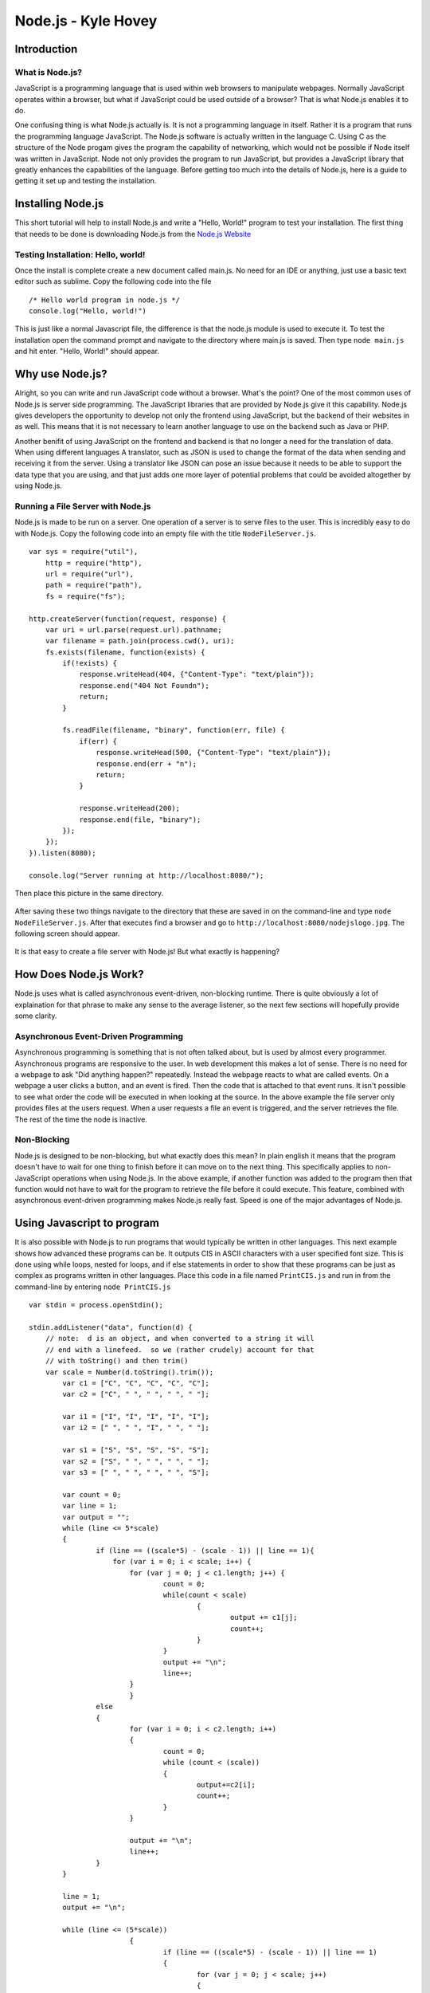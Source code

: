 Node.js - Kyle Hovey
====================

Introduction
------------
What is Node.js?
^^^^^^^^^^^^^^^^

JavaScript is a programming language that is used within web browsers to 
manipulate webpages. Normally JavaScript operates within a browser, but what if 
JavaScript could be used outside of a browser? That is what Node.js enables it 
to do. 

One confusing thing is what Node.js actually is. It is not a programming 
language in itself. Rather it is a program that runs the programming language 
JavaScript. The Node.js software is actually written in the language C. Using 
C as the structure of the Node progam gives the program the capability of 
networking, which would not be possible if Node itself was written in 
JavaScript. Node not only provides the program to run JavaScript, but provides 
a JavaScript library that greatly enhances the capabilities of the language. 
Before getting too much into the details of Node.js, here is a guide to getting 
it set up and testing the installation. 

Installing Node.js
------------------

This short tutorial will help to install Node.js and write a "Hello, World!" 
program to test your installation. The first thing that needs to be 
done is downloading Node.js from the `Node.js Website <https://nodejs.org/en/>`_

Testing Installation: Hello, world!
^^^^^^^^^^^^^^^^^^^^^^^^^^^^^^^^^^^

Once the install is complete create a new document called main.js. No need for 
an IDE or anything, just use a basic text editor such as sublime. Copy the 
following code into the file ::
	/* Hello world program in node.js */
	console.log("Hello, world!")
This is just like a normal Javascript file, the difference is that 
the node.js module is used to execute it. To test the installation open the 
command prompt and navigate to the directory where main.js is saved. Then type 
``node main.js`` and hit enter. "Hello, World!" should appear. 

Why use Node.js?
----------------

Alright, so you can write and run JavaScript code without a browser. What's the 
point? One of the most common uses of Node.js is server side programming. 
The JavaScript libraries that are provided by Node.js give it this capability.
Node.js gives developers the opportunity to develop not only the frontend using 
JavaScript, but the backend of their websites in as well. This means that it is 
not necessary to learn another language to use on the backend such as Java or 
PHP. 

Another benifit of using JavaScript on the frontend and backend is that 
no longer a need for the translation of data. When using different languages 
A translator, such as JSON is used to change the format of the data when sending
and receiving it from the server. Using a translator like JSON can pose an 
issue because it needs to be able to support the data type that you are using, 
and that just adds one more layer of potential problems that could be avoided 
altogether by using Node.js.

Running a File Server with Node.js
^^^^^^^^^^^^^^^^^^^^^^^^^^^^^^^^^^

Node.js is made to be run on a server. One operation of a server is to serve 
files to the user. This is incredibly easy to do with Node.js. Copy the 
following code into an empty file with the title ``NodeFileServer.js``. ::
	var sys = require("util"),
	    http = require("http"),
	    url = require("url"),
	    path = require("path"),
	    fs = require("fs");

	http.createServer(function(request, response) {
	    var uri = url.parse(request.url).pathname;
	    var filename = path.join(process.cwd(), uri);
	    fs.exists(filename, function(exists) {
	        if(!exists) {
	            response.writeHead(404, {"Content-Type": "text/plain"});
	            response.end("404 Not Foundn");
	            return;
	        }

	        fs.readFile(filename, "binary", function(err, file) {
	            if(err) {
	                response.writeHead(500, {"Content-Type": "text/plain"});
	                response.end(err + "n");
	                return;
	            }

	            response.writeHead(200);
	            response.end(file, "binary");
	        });
	    });
	}).listen(8080);

	console.log("Server running at http://localhost:8080/");

Then place this picture in the same directory.

	.. image:: img/nodejslogo.jpg

After saving these two things navigate to the directory that these are saved in 
on the command-line and type ``node NodeFileServer.js``. After that executes 
find a browser and go to ``http://localhost:8080/nodejslogo.jpg``. The following
screen should appear. 

	.. image:: img/FileServer.PNG

It is that easy to create a file server with Node.js! But what exactly is 
happening?

How Does Node.js Work?
----------------------

Node.js uses what is called asynchronous event-driven, non-blocking runtime. 
There is quite obviously a lot of explaination for that phrase to make any sense
to the average listener, so the next few sections will hopefully provide some 
clarity. 

Asynchronous Event-Driven Programming
^^^^^^^^^^^^^^^^^^^^^^^^^^^^^^^^^^^^^

Asynchronous programming is something that is not often talked about, but is 
used by almost every programmer. Asynchronous programs are responsive to the 
user. In web development this makes a lot of sense. There is no need for a 
webpage to ask "Did anything happen?" repeatedly. Instead the webpage reacts to 
what are called events. On a webpage a user clicks a button, and an event is 
fired. Then the code that is attached to that event runs. It isn't possible to 
see what order the code will be executed in when looking at the source. In the 
above example the file server only provides files at the users request. When a 
user requests a file an event is triggered, and the server retrieves the file. 
The rest of the time the node is inactive. 

Non-Blocking
^^^^^^^^^^^^

Node.js is designed to be non-blocking, but what exactly does this mean? In 
plain english it means that the program doesn't have to wait for one thing to 
finish before it can move on to the next thing. This specifically applies to 
non-JavaScript operations when using Node.js. In the above example, if another 
function was added to the program then that function would not have to wait for 
the program to retrieve the file before it could execute. This feature, combined
with asynchronous event-driven programming makes Node.js really fast. Speed is 
one of the major advantages of Node.js.

Using Javascript to program
---------------------------
It is also possible with Node.js to run programs that would typically be written
in other languages. This next example shows how advanced these programs can be. 
It outputs CIS in ASCII characters with a user specified font size. This is done
using while loops, nested for loops, and if else statements in order to show 
that these programs can be just as complex as programs written in other 
languages. Place this code in a file named ``PrintCIS.js`` and run in from the 
command-line by entering ``node PrintCIS.js`` ::

	var stdin = process.openStdin();

	stdin.addListener("data", function(d) {
	    // note:  d is an object, and when converted to a string it will
	    // end with a linefeed.  so we (rather crudely) account for that  
	    // with toString() and then trim() 
	    var scale = Number(d.toString().trim());
		var c1 = ["C", "C", "C", "C", "C"];
		var c2 = ["C", " ", " ", " ", " "];
		
		var i1 = ["I", "I", "I", "I", "I"];
		var i2 = [" ", " ", "I", " ", " "];
		
		var s1 = ["S", "S", "S", "S", "S"];
		var s2 = ["S", " ", " ", " ", " "];
		var s3 = [" ", " ", " ", " ", "S"];

		var count = 0;
		var line = 1;
		var output = "";
		while (line <= 5*scale)
		{
			if (line == ((scale*5) - (scale - 1)) || line == 1){
			    for (var i = 0; i < scale; i++) {
		    		for (var j = 0; j < c1.length; j++) {
		    			count = 0;
		    			while(count < scale)
		    				{
		    					output += c1[j];
		    					count++;
		    				}
		    			}
		    			output += "\n";
		    			line++;
		    		}
	   			}	
			else
			{
				for (var i = 0; i < c2.length; i++)
				{
					count = 0;
					while (count < (scale))
					{
						output+=c2[i];
						count++;
					}
				}
				
				output += "\n";
				line++;
			}
		}
		
		line = 1;
		output += "\n";

		while (line <= (5*scale))
				{
					if (line == ((scale*5) - (scale - 1)) || line == 1)
					{
						for (var j = 0; j < scale; j++)
						{
							for (var i = 0; i < i1.length; i++)
							{
								count = 0;
								while (count < (scale))
								{
									output += i1[i];
									count++;
								}
							}
							output += "\n";
							line++;
						}
					}
					else
					{
						for (var i = 0; i < i2.length; i++)
						{
							count = 0;
							while (count < (scale))
							{
								output += i2[i];
								count++;
							}
						}
						
						output += "\n";
						line++;
					}
				}

		line = 1;
		output += "\n";

		while (line <= 5*scale)
				{
					if (line == ((scale*5) - (scale - 1)) || line == 1 || line == (scale*2) + 1)
					{
						for (var j = 0; j < scale; j++)
						{
							for (var i = 0; i < s1.length; i++)
							{
								count = 0;
								while (count < (scale))
								{
									output += s1[i];
									count++;
								}
							}
							
								
							output += "\n";
							line++;
						}
						
					}
					
					
					
					else if (line < (scale*2) + 1 && line > 1)
					{
						for (var i = 0; i < s2.length; i++)
						{
							count = 0;
							while (count < (scale))
							{
								output += s2[i];
								count++;
							}
						}
						
						output += "\n";
						line++;
					}
					
					else
					{
						for (var i = 0; i < s3.length; i++)
						{
							count = 0;
							while (count < (scale))
							{
								output += s3[i];
								count++;
							}
						}
						
						output += "\n";
						line++;
					}
				}

	    console.log(output);
	  });
	
Nothing happened? Enter a number into the command prompt.

	.. image :: img/PrintCIS.PNG

Enter any font size and watch the letters get bigger!


Creating a HTTP Server -- Not Sure if I want to include this
^^^^^^^^^^^^^^^^^^^^^^

The next step is to get out of the command prompt and to start operating on a 
server. ::
	var http = require("http");

	http.createServer(function (request, response) {
		response.writeHead(200, {'Content-Type': 'text/plain'});

		response.end('Hello World\n');
	}).listen(8081);

	console.log('Server running at http://127.0.0.1:8081/');


https://organicdonut.com/2013/08/technical-understanding-javascript-node-js-and-their-libraries/#

https://www.oreilly.com/ideas/what-is-node

http://stackoverflow.com/questions/17959663/why-is-node-js-single-threaded